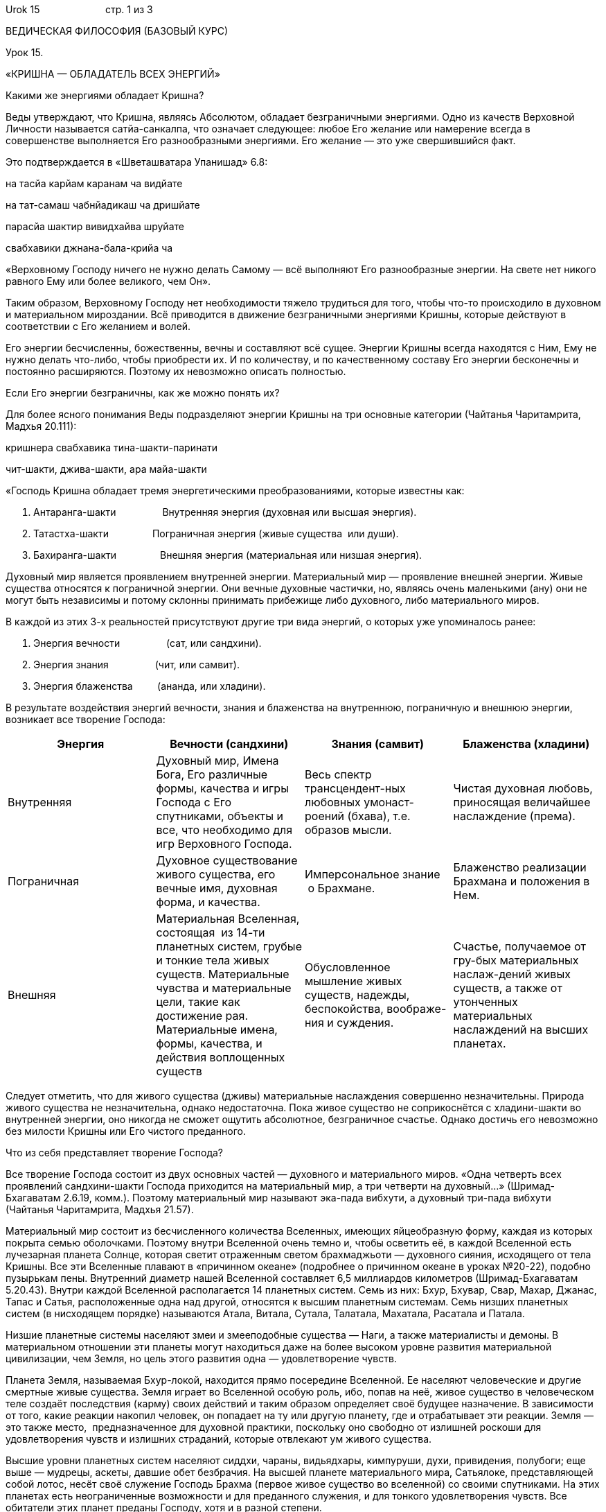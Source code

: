 Urok 15                        стр. 1 из 3

ВЕДИЧЕСКАЯ ФИЛОСОФИЯ (БАЗОВЫЙ КУРС)

Урок 15.

«КРИШНА — ОБЛАДАТЕЛЬ ВСЕХ ЭНЕРГИЙ»

Какими же энергиями обладает Кришна?

Веды утверждают, что Кришна, являясь Абсолютом, обладает безграничными
энергиями. Одно из качеств Верховной Личности называется сатйа-санкалпа,
что означает следующее: любое Его желание или намерение всегда в
совершенстве выполняется Его разнообразными энергиями. Его желание — это
уже свершившийся факт.

Это подтверждается в «Шветашватара Упанишад» 6.8:

на тасйа карйам каранам ча видйате

на тат-самаш чабнйадикаш ча дришйате

парасйа шактир вивидхайва шруйате

свабхавики джнана-бала-крийа ча

«Верховному Господу ничего не нужно делать Самому — всё выполняют Его
разнообразные энергии. На свете нет никого равного Ему или более
великого, чем Он».

Таким образом, Верховному Господу нет необходимости тяжело трудиться для
того, чтобы что-то происходило в духовном и материальном мироздании. Всё
приводится в движение безграничными энергиями Кришны, которые действуют
в соответствии с Его желанием и волей.

Его энергии бесчисленны, божественны, вечны и составляют всё сущее.
Энергии Кришны всегда находятся с Ним, Ему не нужно делать что-либо,
чтобы приобрести их. И по количеству, и по качественному составу Его
энергии бесконечны и постоянно расширяются. Поэтому их невозможно
описать полностью.

Если Его энергии безграничны, как же можно понять их?

Для более ясного понимания Веды подразделяют энергии Кришны на три
основные категории (Чайтанья Чаритамрита, Мадхья 20.111):

кришнера свабхавика тина-шакти-паринати

чит-шакти, джива-шакти, ара майа-шакти

«Господь Кришна обладает тремя энергетическими преобразованиями, которые
известны как:

1.  Антаранга-шакти                 Внутренняя энергия (духовная или
высшая энергия).
2.  Татастха-шакти                Пограничная энергия (живые существа
 или души).
3.  Бахиранга-шакти                Внешняя энергия (материальная или
низшая энергия).

Духовный мир является проявлением внутренней энергии. Материальный мир —
проявление внешней энергии. Живые существа относятся к пограничной
энергии. Они вечные духовные частички, но, являясь очень маленькими
(ану) они не могут быть независимы и потому склонны принимать прибежище
либо духовного, либо материального миров.

В каждой из этих 3-х реальностей присутствуют другие три вида энергий, о
которых уже упоминалось ранее:

1.  Энергия вечности                 (сат, или сандхини).
2.  Энергия знания                 (чит, или самвит).
3.  Энергия блаженства         (ананда, или хладини).

В результате воздействия энергий вечности, знания и блаженства на
внутреннюю, пограничную и внешнюю энергии, возникает все творение
Господа:

[cols=",,,",]
|=======================================================================
|Энергия |Вечности (сандхини) |Знания (самвит) |Блаженства (хладини)

|Внутренняя |Духовный мир, Имена Бога, Его различные формы, качества и
игры Господа с Его спутниками, объекты и все, что необходимо для игр
Верховного Господа. |Весь спектр трансцендент-ных любовных
умонаст-роений (бхава), т.е. образов мысли. |Чистая духовная любовь,
приносящая величайшее наслаждение (према).

|Пограничная |Духовное существование живого существа, его вечные имя,
духовная форма, и качества. |Имперсональное знание  о Брахмане.
|Блаженство реализации Брахмана и положения в Нем.

|Внешняя |Материальная Вселенная, состоящая  из 14-ти планетных систем,
грубые и тонкие тела живых существ. Материальные чувства и материальные
цели, такие как достижение рая. Материальные имена, формы, качества, и
действия воплощенных существ |Обусловленное мышление живых существ,
надежды, беспокойства, воображе-ния и суждения. |Счастье, получаемое от
гру-бых материальных наслаж-дений живых существ, а также от утонченных
материальных наслаждений на высших планетах.
|=======================================================================

Следует отметить, что для живого существа (дживы) материальные
наслаждения совершенно незначительны. Природа живого существа не
незначительна, однако недостаточна. Пока живое существо не соприкоснётся
с хладини-шакти во внутренней энергии, оно никогда не сможет ощутить
абсолютное, безграничное счастье. Однако достичь его невозможно без
милости Кришны или Его чистого преданного.

Что из себя представляет творение Господа?

Все творение Господа состоит из двух основных частей — духовного и
материального миров. «Одна четверть всех проявлений сандхини-шакти
Господа приходится на материальный мир, а три четверти на духовный…»
(Шримад-Бхагаватам 2.6.19, комм.). Поэтому материальный мир называют
эка-пада вибхути, а духовный три-пада вибхути (Чайтанья Чаритамрита,
Мадхья 21.57).

Материальный мир состоит из бесчисленного количества Вселенных, имеющих
яйцеобразную форму, каждая из которых покрыта семью оболочками. Поэтому
внутри Вселенной очень темно и, чтобы осветить её, в каждой Вселенной
есть лучезарная планета Солнце, которая светит отраженным светом
брахмаджьоти — духовного сияния, исходящего от тела Кришны. Все эти
Вселенные плавают в «причинном океане» (подробнее о причинном океане в
уроках №20-22), подобно пузырькам пены. Внутренний диаметр нашей
Вселенной составляет 6,5 миллиардов километров (Шримад-Бхагаватам
5.20.43). Внутри каждой Вселенной располагается 14 планетных систем.
Семь из них: Бхур, Бхувар, Свар, Махар, Джанас, Тапас и Сатья,
расположенные одна над другой, относятся к высшим планетным системам.
Семь низших планетных систем (в нисходящем порядке) называются Атала,
Витала, Сутала, Талатала, Махатала, Расатала и Патала.

Низшие планетные системы населяют змеи и змееподобные существа — Наги, а
также материалисты и демоны. В материальном отношении эти планеты могут
находиться даже на более высоком уровне развития материальной
цивилизации, чем Земля, но цель этого развития одна — удовлетворение
чувств.

Планета Земля, называемая Бхур-локой, находится прямо посередине
Вселенной. Ее населяют человеческие и другие смертные живые существа.
Земля играет во Вселенной особую роль, ибо, попав на неё, живое существо
в человеческом теле создаёт последствия (карму) своих действий и таким
образом определяет своё будущее назначение. В зависимости от того, какие
реакции накопил человек, он попадает на ту или другую планету, где и
отрабатывает эти реакции. Земля — это также место,  предназначенное для
духовной практики, поскольку оно свободно от излишней роскоши для
удовлетворения чувств и излишних страданий, которые отвлекают ум живого
существа.

Высшие уровни планетных систем населяют сиддхи, чараны, видьядхары,
кимпуруши, духи, привидения, полубоги; еще выше — мудрецы, аскеты,
давшие обет безбрачия. На высшей планете материального мира, Сатьялоке,
представляющей собой лотос, несёт своё служение Господь Брахма (первое
живое существо во вселенной) со своими спутниками. На этих планетах есть
неограниченные возможности и для преданного служения, и для тонкого
удовлетворения чувств. Все обитатели этих планет преданы Господу, хотя и
в разной степени.

Помимо этих планетных систем, в нижней части Вселенной находится особая
область, состоящая из 28 адских планет и называемая Ямапури. Сюда
попадают люди, совершающие чрезвычайно греховную деятельность. Эта
особая область Вселенной отделена огненной рекой Вайтарани.

Материальный мир отделен от духовного мира духовной рекой, называемой
Вираджа. За рекой Вираджей находится «Причинный океан», а за ним
начинается духовное небо, залитое ослепительным сиянием Брахмана — лучей
исходящих от трансцендентного тела Кришны. В этом сиянии плавают
бесчисленные духовные планеты, именуемые Вайкунтхами. Среди всех
духовных планет, одна является наивысшей и называется Голока или
Кришналока. Эта Планета разделена на три части, называемые Дварака,
Матхура и Вриндаван.

Как мы уже упоминали в предыдущих уроках, во всех этих духовных обителях
Господь пребывает в одной из Своих трансцендентных форм. Но в Своей
изначальной форме, украшенной всеми 64 качествами Верховной Божественной
Личности, Кришна всегда остается во Вриндаване — высшей сфере Творения
Господа.

Ниже мы приводим схему, которая дает некоторое представление о
безграничном Творении Господа:

АНТАРАНГА — ШАКТИ
+++++++++++++++++

АНТАРАНГА — ШАКТИ
(Духовный мир — ¾ творения)

Вриндаван
---------

Вриндаван
Айодхйа
-------

Айодхйа
Вайкунтха
---------

Вайкунтха
Дварака
-------

Дварака
Матхура
-------

Матхура
Что собой представляют внешняя, внутренняя и пограничная энергии
Господа?
